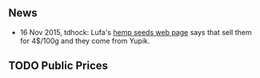 ** News

- 16 Nov 2015, tdhock: Lufa's [[https://montreal.lufa.com/en/superMarket/product/slug/3603-graines-de-chanvre-bios/id/3603][hemp seeds web page]] says that sell them
  for 4$/100g and they come from Yupik. 

** TODO Public Prices

